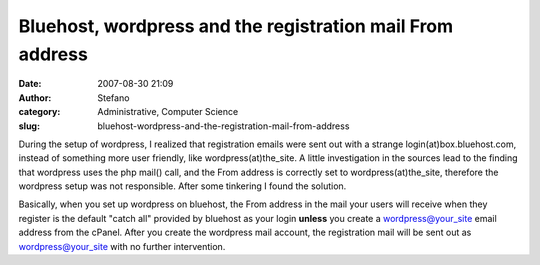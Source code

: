 Bluehost, wordpress and the registration mail From address
##########################################################
:date: 2007-08-30 21:09
:author: Stefano
:category: Administrative, Computer Science
:slug: bluehost-wordpress-and-the-registration-mail-from-address

During the setup of wordpress, I realized that registration emails were
sent out with a strange login(at)box.bluehost.com, instead of something
more user friendly, like wordpress(at)the\_site. A little investigation
in the sources lead to the finding that wordpress uses the php mail()
call, and the From address is correctly set to wordpress(at)the\_site,
therefore the wordpress setup was not responsible. After some tinkering
I found the solution.

Basically, when you set up wordpress on bluehost, the From address in
the mail your users will receive when they register is the default
"catch all" provided by bluehost as your login **unless** you create a
wordpress@your\_site email address from the cPanel. After you create the
wordpress mail account, the registration mail will be sent out as
wordpress@your\_site with no further intervention.
